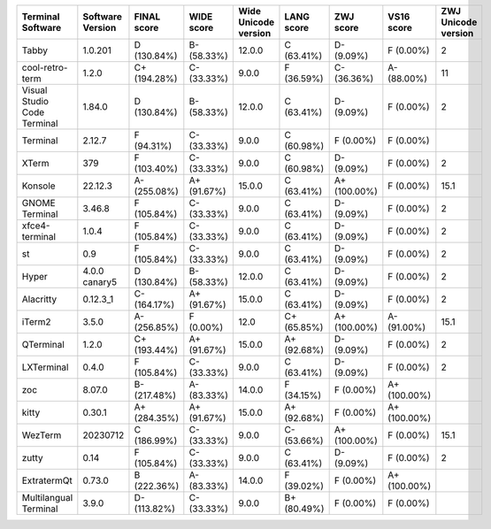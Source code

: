 ===========================  ==================  =============  ============  ======================  ============  ============  ============  =====================
Terminal Software            Software Version    FINAL score    WIDE score    Wide Unicode version    LANG score    ZWJ score     VS16 score      ZWJ Unicode version
===========================  ==================  =============  ============  ======================  ============  ============  ============  =====================
Tabby                        1.0.201             D (130.84%)    B- (58.33%)   12.0.0                  C (63.41%)    D- (9.09%)    F (0.00%)                       2
cool-retro-term              1.2.0               C+ (194.28%)   C- (33.33%)   9.0.0                   F (36.59%)    C- (36.36%)   A- (88.00%)                    11
Visual Studio Code Terminal  1.84.0              D (130.84%)    B- (58.33%)   12.0.0                  C (63.41%)    D- (9.09%)    F (0.00%)                       2
Terminal                     2.12.7              F (94.31%)     C- (33.33%)   9.0.0                   C (60.98%)    F (0.00%)     F (0.00%)
XTerm                        379                 F (103.40%)    C- (33.33%)   9.0.0                   C (60.98%)    D- (9.09%)    F (0.00%)                       2
Konsole                      22.12.3             A- (255.08%)   A+ (91.67%)   15.0.0                  C (63.41%)    A+ (100.00%)  F (0.00%)                      15.1
GNOME Terminal               3.46.8              F (105.84%)    C- (33.33%)   9.0.0                   C (63.41%)    D- (9.09%)    F (0.00%)                       2
xfce4-terminal               1.0.4               F (105.84%)    C- (33.33%)   9.0.0                   C (63.41%)    D- (9.09%)    F (0.00%)                       2
st                           0.9                 F (105.84%)    C- (33.33%)   9.0.0                   C (63.41%)    D- (9.09%)    F (0.00%)                       2
Hyper                        4.0.0 canary5       D (130.84%)    B- (58.33%)   12.0.0                  C (63.41%)    D- (9.09%)    F (0.00%)                       2
Alacritty                    0.12.3_1            C- (164.17%)   A+ (91.67%)   15.0.0                  C (63.41%)    D- (9.09%)    F (0.00%)                       2
iTerm2                       3.5.0               A- (256.85%)   F (0.00%)     12.0                    C+ (65.85%)   A+ (100.00%)  A- (91.00%)                    15.1
QTerminal                    1.2.0               C+ (193.44%)   A+ (91.67%)   15.0.0                  A+ (92.68%)   D- (9.09%)    F (0.00%)                       2
LXTerminal                   0.4.0               F (105.84%)    C- (33.33%)   9.0.0                   C (63.41%)    D- (9.09%)    F (0.00%)                       2
zoc                          8.07.0              B- (217.48%)   A- (83.33%)   14.0.0                  F (34.15%)    F (0.00%)     A+ (100.00%)
kitty                        0.30.1              A+ (284.35%)   A+ (91.67%)   15.0.0                  A+ (92.68%)   F (0.00%)     A+ (100.00%)
WezTerm                      20230712            C (186.99%)    C- (33.33%)   9.0.0                   C- (53.66%)   A+ (100.00%)  F (0.00%)                      15.1
zutty                        0.14                F (105.84%)    C- (33.33%)   9.0.0                   C (63.41%)    D- (9.09%)    F (0.00%)                       2
ExtratermQt                  0.73.0              B (222.36%)    A- (83.33%)   14.0.0                  F (39.02%)    F (0.00%)     A+ (100.00%)
Multilangual Terminal        3.9.0               D- (113.82%)   C- (33.33%)   9.0.0                   B+ (80.49%)   F (0.00%)     F (0.00%)
===========================  ==================  =============  ============  ======================  ============  ============  ============  =====================
